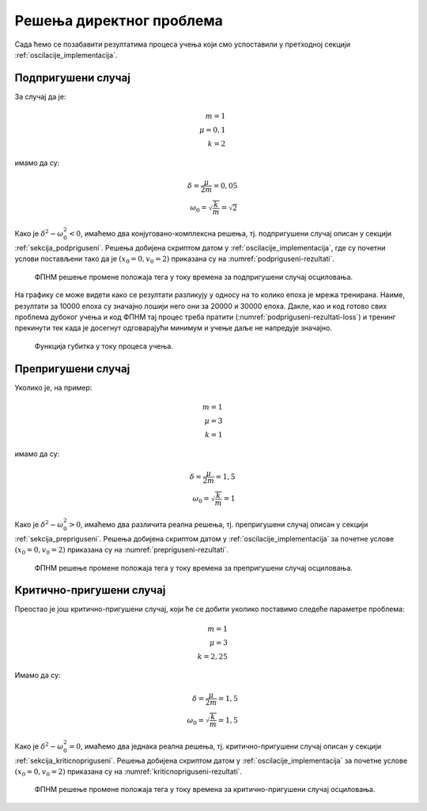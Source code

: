 .. _oscilacije_rezultati:

Решења директног проблема
===============================

Сада ћемо се позабавити резултатима процеса учења који смо успоставили у претходној секцији :ref:`oscilacije_implementacija`. 


Подпригушени случај
----------------------

За случај да је:

.. math:: 
    m = 1 \\
    \mu = 0,1 \\
    k = 2

имамо да су:

.. math:: 
    \delta = \frac{\mu}{2m} = 0,05 \\
    \omega_0 = \sqrt{\frac{k}{m}} = \sqrt{2}

Како је :math:`\delta^2-\omega_0^2 < 0`, имаћемо два конјуговано-комплексна решења, тј. подпригушени случај описан у секцији :ref:`sekcija_podpriguseni`. Решења добијена скриптом датом у :ref:`oscilacije_implementacija`, где су почетни услови постављени тако да је :math:`(x_0=0, v_0=2)` приказана су на :numref:`podpriguseni-rezultati`.

.. _podpriguseni-rezultati:

.. figure:: resenje1.png
    :width: 80%

    ФПНМ решење промене положаја тега у току времена за подпригушени случај осциловања.

На графику се може видети како се резултати разликују у односу на то колико епоха је мрежа тренирана. Наиме, резултати за 10000 епоха су значајно лошији него они за 20000 и 30000 епоха. Дакле, као и код готово свих проблема дубоког учења и код ФПНМ тај процес треба пратити (:numref:`podpriguseni-rezultati-loss`) и тренинг прекинути тек када је досегнут одговарајући минимум и учење даље не напредује значајно. 

.. _podpriguseni-rezultati-loss:

.. figure:: resenje1-loss.png
    :width: 80%

    Функција губитка у току процеса учења.


Препригушени случај
----------------------

Уколико је, на пример:

.. math:: 
    m = 1 \\
    \mu = 3 \\
    k = 1

имамо да су:

.. math:: 
    \delta = \frac{\mu}{2m} = 1,5 \\
    \omega_0 = \sqrt{\frac{k}{m}} = 1

Како је :math:`\delta^2-\omega_0^2 > 0`, имаћемо два различита реална решења, тј. препригушени случај описан у секцији :ref:`sekcija_prepriguseni`. Решења добијена скриптом датом у :ref:`oscilacije_implementacija` за почетне услове :math:`(x_0=0, v_0=2)` приказана су на :numref:`prepriguseni-rezultati`.

.. _prepriguseni-rezultati:

.. figure:: resenje2.png
    :width: 80%

    ФПНМ решење промене положаја тега у току времена за препригушени случај осциловања.


Критично-пригушени случај
---------------------------

Преостао је још критично-пригушени случај, који ће се добити уколико поставимо следеће параметре проблема:

.. math:: 
    m = 1 \\
    \mu = 3 \\
    k = 2,25

Имамо да су:

.. math:: 
    \delta = \frac{\mu}{2m} = 1,5 \\
    \omega_0 = \sqrt{\frac{k}{m}} = 1,5

Како је :math:`\delta^2-\omega_0^2 = 0`, имаћемо два једнака реална решења, тј. критично-пригушени случај описан у секцији :ref:`sekcija_kriticnopriguseni`. Решења добијена скриптом датом у :ref:`oscilacije_implementacija` за почетне услове :math:`(x_0=0, v_0=2)` приказана су на :numref:`kriticnopriguseni-rezultati`.

.. _kriticnopriguseni-rezultati:

.. figure:: resenje3.png
    :width: 80%

    ФПНМ решење промене положаја тега у току времена за критично-пригушени случај осциловања.


